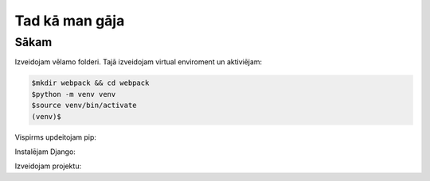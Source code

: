 Tad kā man gāja
=====

.. _installation:

Sākam
------------

Izveidojam vēlamo folderi. Tajā izveidojam virtual enviroment un aktiviējam:

.. code-block:: console

   $mkdir webpack && cd webpack
   $python -m venv venv
   $source venv/bin/activate
   (venv)$


Vispirms updeitojam pip:

.. code-block:: console
   :linenos:
          :dedent: 7

   (venv)$python -m pip install --upgrade pip

Instalējam Django:

.. code-block:: console
   :linenos:
   :dedent: 7

   (venv)$pip install django
   
Izveidojam projektu:
  
.. code-block:: console
   :linenos:
   :dedent: 7

   (venv)$django-admin startproject webpack
